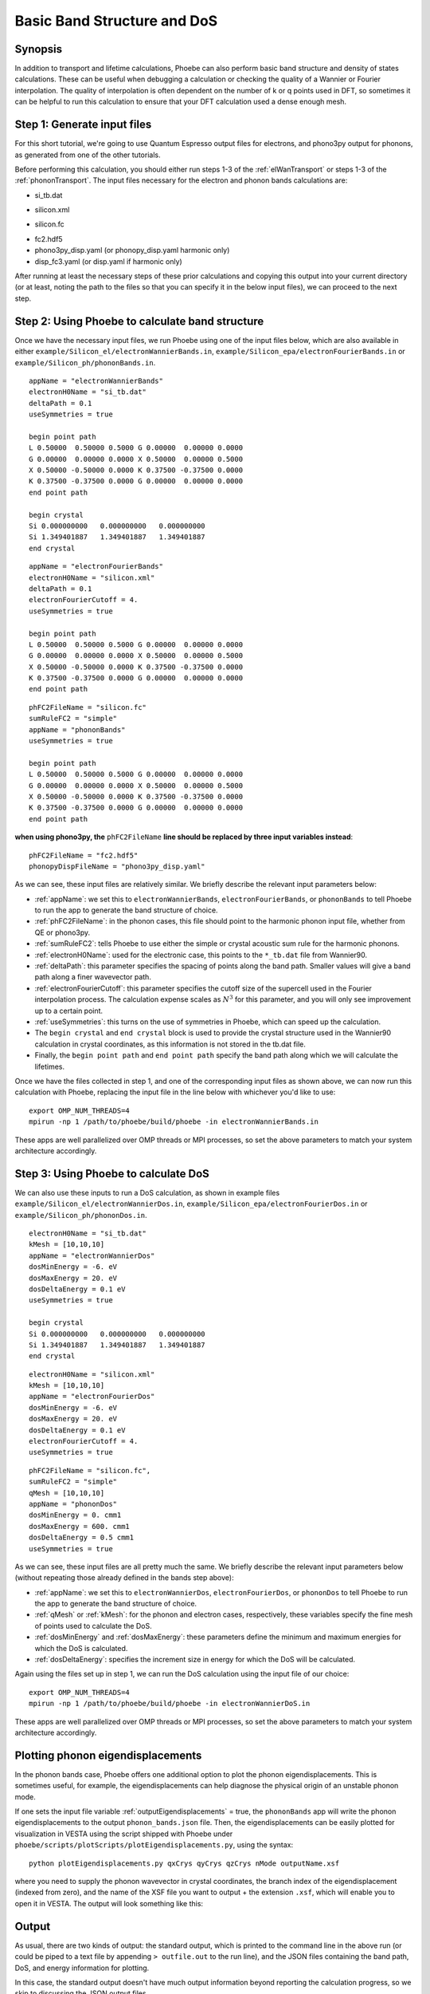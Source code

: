 .. _bands:

Basic Band Structure and DoS 
==============================

Synopsis
--------

In addition to transport and lifetime calculations, Phoebe can also perform basic band structure and density of states calculations. These can be useful when debugging a calculation or checking the quality of a Wannier or Fourier interpolation. The quality of interpolation is often dependent on the number of k or q points used in DFT, so sometimes it can be helpful to run this calculation to ensure that your DFT calculation used a dense enough mesh. 


Step 1: Generate input files
--------------------------------------

For this short tutorial, we're going to use Quantum Espresso output files for electrons, and phono3py output for phonons, as generated from one of the other tutorials. 

Before performing this calculation, you should either run steps 1-3 of the :ref:`elWanTransport` or steps 1-3 of the :ref:`phononTransport`. The input files necessary for the electron and phonon bands calculations are:

.. raw:: html

  <h4>Electron Wannier input files</h4>

* si_tb.dat

.. raw:: html

  <h4>Electron Fourier input files</h4>

* silicon.xml

.. raw:: html

  <h4>Phonon input files (Quantum Espresso)</h4>

* silicon.fc

.. raw:: html

  <h4>Phonon input files (phono3py)</h4>

* fc2.hdf5
* phono3py_disp.yaml (or phonopy_disp.yaml harmonic only)
* disp_fc3.yaml (or disp.yaml if harmonic only)

After running at least the necessary steps of these prior calculations and copying this output into your current directory (or at least, noting the path to the files so that you can specify it in the below input files), we can proceed to the next step. 


Step 2: Using Phoebe to calculate band structure
-----------------------------------------------------

Once we have the necessary input files, we run Phoebe using one of the input files below, which are also available in either ``example/Silicon_el/electronWannierBands.in``, ``example/Silicon_epa/electronFourierBands.in`` or ``example/Silicon_ph/phononBands.in``.

.. raw:: html

  <h4>Electron Wannier bands input file</h4>

::

  appName = "electronWannierBands"
  electronH0Name = "si_tb.dat"
  deltaPath = 0.1
  useSymmetries = true

  begin point path
  L 0.50000  0.50000 0.5000 G 0.00000  0.00000 0.0000
  G 0.00000  0.00000 0.0000 X 0.50000  0.00000 0.5000
  X 0.50000 -0.50000 0.0000 K 0.37500 -0.37500 0.0000
  K 0.37500 -0.37500 0.0000 G 0.00000  0.00000 0.0000
  end point path

  begin crystal
  Si 0.000000000   0.000000000   0.000000000
  Si 1.349401887   1.349401887   1.349401887
  end crystal

.. raw:: html

  <h4>Electron Fourier bands input file</h4>

::

  appName = "electronFourierBands"
  electronH0Name = "silicon.xml"
  deltaPath = 0.1
  electronFourierCutoff = 4.
  useSymmetries = true

  begin point path
  L 0.50000  0.50000 0.5000 G 0.00000  0.00000 0.0000
  G 0.00000  0.00000 0.0000 X 0.50000  0.00000 0.5000
  X 0.50000 -0.50000 0.0000 K 0.37500 -0.37500 0.0000 
  K 0.37500 -0.37500 0.0000 G 0.00000  0.00000 0.0000
  end point path


.. raw:: html

  <h4>Phonon bands input file</h4>

::

  phFC2FileName = "silicon.fc" 
  sumRuleFC2 = "simple"
  appName = "phononBands"
  useSymmetries = true

  begin point path
  L 0.50000  0.50000 0.5000 G 0.00000  0.00000 0.0000
  G 0.00000  0.00000 0.0000 X 0.50000  0.00000 0.5000
  X 0.50000 -0.50000 0.0000 K 0.37500 -0.37500 0.0000 
  K 0.37500 -0.37500 0.0000 G 0.00000  0.00000 0.0000
  end point path


**when using phono3py, the** ``phFC2FileName`` **line should be replaced by three input variables instead**::

  phFC2FileName = "fc2.hdf5"
  phonopyDispFileName = "phono3py_disp.yaml"


As we can see, these input files are relatively similar. We briefly describe the relevant input parameters below:

* :ref:`appName`: we set this to ``electronWannierBands``, ``electronFourierBands``, or ``phononBands`` to tell Phoebe to run the app to generate the band structure of choice.

* :ref:`phFC2FileName`: in the phonon cases, this file should point to the harmonic phonon input file, whether from QE or phono3py.

* :ref:`sumRuleFC2`: tells Phoebe to use either the simple or crystal acoustic sum rule for the harmonic phonons.

* :ref:`electronH0Name`: used for the electronic case, this points to the ``*_tb.dat`` file from Wannier90.

* :ref:`deltaPath`: this parameter specifies the spacing of points along the band path. Smaller values will give a band path along a finer wavevector path.

* :ref:`electronFourierCutoff`: this parameter specifies the cutoff size of the supercell used in the Fourier interpolation process. The calculation expense scales as :math:`N^3` for this parameter, and you will only see improvement up to a certain point. 

* :ref:`useSymmetries`: this turns on the use of symmetries in Phoebe, which can speed up the calculation. 

* The ``begin crystal`` and ``end crystal`` block is used to provide the crystal structure used in the Wannier90 calculation in crystal coordinates, as this information is not stored in the tb.dat file. 

* Finally, the ``begin point path`` and ``end point path`` specify the band path along which we will calculate the lifetimes.

Once we have the files collected in step 1, and one of the corresponding input files as shown above, we can now run this calculation with Phoebe, replacing the input file in the line below with whichever you'd like to use::

  export OMP_NUM_THREADS=4
  mpirun -np 1 /path/to/phoebe/build/phoebe -in electronWannierBands.in

These apps are well parallelized over OMP threads or MPI processes, so set the above parameters to match your system architecture accordingly.


Step 3: Using Phoebe to calculate DoS
-----------------------------------------------------

We can also use these inputs to run a DoS calculation, as shown in example files ``example/Silicon_el/electronWannierDos.in``, ``example/Silicon_epa/electronFourierDos.in`` or ``example/Silicon_ph/phononDos.in``.

.. raw:: html

  <h4>Electron Wannier DoS input file</h4>

::

  electronH0Name = "si_tb.dat"
  kMesh = [10,10,10]
  appName = "electronWannierDos"
  dosMinEnergy = -6. eV
  dosMaxEnergy = 20. eV
  dosDeltaEnergy = 0.1 eV
  useSymmetries = true

  begin crystal
  Si 0.000000000   0.000000000   0.000000000
  Si 1.349401887   1.349401887   1.349401887
  end crystal


.. raw:: html

  <h4>Electron Fourier DoS input file</h4>

::

  electronH0Name = "silicon.xml"
  kMesh = [10,10,10]
  appName = "electronFourierDos"
  dosMinEnergy = -6. eV
  dosMaxEnergy = 20. eV
  dosDeltaEnergy = 0.1 eV
  electronFourierCutoff = 4.
  useSymmetries = true


.. raw:: html

  <h4>Phonon DoS input file</h4>

::

  phFC2FileName = "silicon.fc",
  sumRuleFC2 = "simple"
  qMesh = [10,10,10]
  appName = "phononDos"
  dosMinEnergy = 0. cmm1
  dosMaxEnergy = 600. cmm1
  dosDeltaEnergy = 0.5 cmm1
  useSymmetries = true


As we can see, these input files are all pretty much the same. We briefly describe the relevant input parameters below (without repeating those already defined in the bands step above): 

* :ref:`appName`: we set this to ``electronWannierDos``, ``electronFourierDos``, or ``phononDos`` to tell Phoebe to run the app to generate the band structure of choice.

* :ref:`qMesh` or :ref:`kMesh`: for the phonon and electron cases, respectively, these variables specify the fine mesh of points used to calculate the DoS. 

* :ref:`dosMinEnergy` and :ref:`dosMaxEnergy`: these parameters define the minimum and maximum energies for which the DoS is calculated. 

* :ref:`dosDeltaEnergy`: specifies the increment size in energy for which the DoS will be calculated. 

Again using the files set up in step 1, we can run the DoS calculation using the input file of our choice::

  export OMP_NUM_THREADS=4
  mpirun -np 1 /path/to/phoebe/build/phoebe -in electronWannierDoS.in

These apps are well parallelized over OMP threads or MPI processes, so set the above parameters to match your system architecture accordingly.

.. _eigendisplacements:

Plotting phonon eigendisplacements
-----------------------------------------------------

In the phonon bands case, Phoebe offers one additional option to plot the phonon eigendisplacements. This is sometimes useful, for example, the eigendisplacements can help diagnose the physical origin of an unstable phonon mode. 

If one sets the input file variable :ref:`outputEigendisplacements` = true, the ``phononBands`` app will write the phonon eigendisplacements to the output ``phonon_bands.json`` file. Then, the eigendisplacements can be easily plotted for visualization in VESTA using the script shipped with Phoebe under ``phoebe/scripts/plotScripts/plotEigendisplacements.py``, using the syntax::

  python plotEigendisplacements.py qxCrys qyCrys qzCrys nMode outputName.xsf

where you need to supply the phonon wavevector in crystal coordinates, the branch index of the eigendisplacement (indexed from zero), and the name of the XSF file you want to output + the extension ``.xsf``, which will enable you to open it in VESTA. The output will look something like this: 

.. image:: ../images/si.vec.png
  :width: 35%
  :align: center

Output
------

As usual, there are two kinds of output: the standard output, which is printed to the command line in the above run (or could be piped to a text file by appending ``> outfile.out`` to the run line), and the JSON files containing the band path, DoS, and energy information for plotting.

In this case, the standard output doesn't have much output information beyond reporting the calculation progress, so we skip to discussing the JSON output files.

.. raw:: html

  <h4>JSON Output Files</h4>

There are several JSON files output by this calculation. To see how to generically open and view the contents of these files in a python script, you can learn more in the :ref:`postprocessing` section.

**Files which are output during this calculation:**

Here, ``*`` can be either ``electron`` or ``phonon`` depending on the particle type.

* ``*_bands.json``: contains the band path, labels and energies.
* ``*_dos.json``: contains the lifetimes and linewidths on the specified path, for whatever number of temperatures/dopings were specified.

Post-Processsing
-----------------

We provide a post-processing example python script for this calculation in ``scripts/plotScripts/bands.py`` or ``scripts/plotScripts/dos.py``. To run this script, we need to specify the location of one of the JSON files listed above, like this::

  # for the band structure
  python bands.py electron_bands.json
  # for the dos
  python dos.py electron_dos.json

This script will generate the following images, as below for the electron bands and DoS of silicon, found using Wannier interpolation (and a slightly more converged input calculation):

.. image:: ../images/electron_bands.png
  :width: 50%
  :align: center

.. image:: ../images/electron_dos.png
  :width: 60%
  :align: center


Convergence Checklist
----------------------

As always, this is a demo calculation. However, it's a very simple one, and there are only a few parameters which affect the end calculation. 

* The convergence of your electronic and phonon DFT calculations is of course, critical to this calculation (energy cutoff, k/q mesh, etc). 

* **In particular, the electron Fourier interpolation can need many k-points to converge effectively.** This is not a limitation of Phoebe -- simply, Fourier interpolation requires many points to reach a high quality replication of the electronic structure. 

* You also should converge the DoS with respect to the kMesh/qMesh sampling of the Phoebe calculation.


Parallelization
----------------

The bands and DoS applications can take advantage of both OMP and MPI parallelization very effectively, and you should get an significant performance benefit from using either (or both) of these methods.
